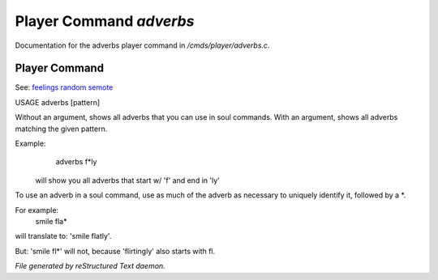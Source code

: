 *************************
Player Command *adverbs*
*************************

Documentation for the adverbs player command in */cmds/player/adverbs.c*.

Player Command
==============

See: `feelings <player_command/feelings>`_ `random <player_command/random>`_ `semote <player_command/semote>`_ 


USAGE	adverbs [pattern]

Without an argument, shows all adverbs that you can use in soul commands.
With an argument, shows all adverbs matching the given pattern.

Example:
    adverbs f*ly

 will show you all adverbs that start w/ 'f' and end in 'ly'

To use an adverb in a soul command, use as much of the adverb as necessary
to uniquely identify it, followed by a *.

For example:
    smile fla*

will translate to: 'smile flatly'.

But: 'smile fl*' will not, because 'flirtingly' also starts with fl.



*File generated by reStructured Text daemon.*

